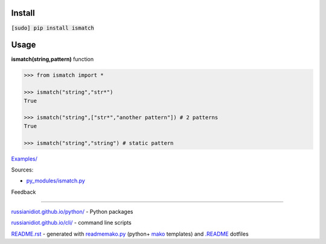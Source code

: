 .. image:: https://img.shields.io/badge/language-python-blue.svg

.. image:: https://img.shields.io/pypi/pyversions/ismatch.svg
   :target: https://pypi.python.org/pypi/ismatch

.. image:: https://img.shields.io/pypi/pyversions/ismatch.svg
   :target: https://pypi.python.org/pypi/ismatch

 |codacy| |landscape| |codeclimate| |scrutinizer|

.. |scrutinizer| image:: https://scrutinizer-ci.com/g/russianidiot/ismatch.py/badges/quality-score.png?b=master
   :target: https://scrutinizer-ci.com/g/russianidiot/ismatch.py/master
   :alt: scrutinizer-ci.com

.. |codacy| image:: https://img.shields.io/codacy/None.svg
   :target: https://www.codacy.com/app/russianidiot-github/ismatch-py/dashboard
   :alt: codacy.com

.. |codeclimate| image:: https://img.shields.io/codeclimate/github/russianidiot/ismatch.py.svg
   :target: https://codeclimate.com/github/russianidiot/ismatch.py
   :alt: codeclimate.com

.. |landscape| image:: https://landscape.io/github/russianidiot/ismatch.py/master/landscape.svg?style=flat
   :target: https://landscape.io/github/russianidiot/ismatch.py/master
   :alt: landscape.io

Install
```````

:code:`[sudo] pip install ismatch`

Usage
`````

**ismatch(string,pattern)** function

.. code-block:: python

	>>> from ismatch import *

	>>> ismatch("string","str*")
	True

	>>> ismatch("string",["str*","another pattern"]) # 2 patterns
	True

	>>> ismatch("string","string") # static pattern

`Examples/`_

.. _Examples/: https://github.com/russianidiot/ismatch.py/tree/master/Examples

Sources:

*	`py_modules/ismatch.py`_

.. _`py_modules/ismatch.py`: https://github.com/russianidiot/ismatch.py/blob/master/py_modules/ismatch.py

Feedback |github_issues| |gitter| |github_follow|

.. |github_issues| image:: https://img.shields.io/github/issues/russianidiot/ismatch.py.svg
	:target: https://github.com/russianidiot/ismatch.py/issues

.. |github_follow| image:: https://img.shields.io/github/followers/russianidiot.svg?style=social&label=Follow
	:target: https://github.com/russianidiot

.. |gitter| image:: https://badges.gitter.im/russianidiot/ismatch.py.svg
	:target: https://gitter.im/russianidiot/ismatch.py

----

`russianidiot.github.io/python/`_  - Python packages

.. _russianidiot.github.io/python/: http://russianidiot.github.io/python/

`russianidiot.github.io/cli/`_  - command line scripts

.. _russianidiot.github.io/cli/: http://russianidiot.github.io/cli/

`README.rst`_  - generated with `readmemako.py`_ (python+ `mako`_ templates) and `.README`_ dotfiles

.. _README.rst: https://github.com/russianidiot/ismatch.py/blob/master/.README/pypi.python.org/README.rst
.. _readmemako.py: http://github.com/russianidiot/readmemako.py/
.. _mako: http://www.makotemplates.org/
.. _.README: https://github.com/russianidiot-dotfiles/.README
